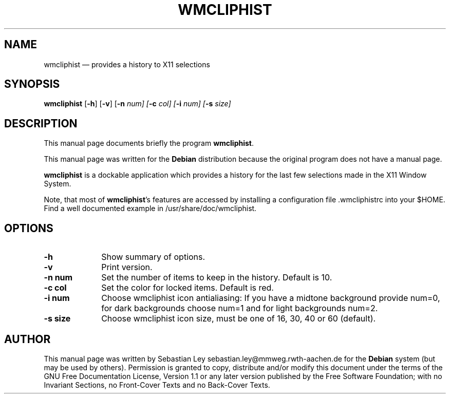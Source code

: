 .TH "WMCLIPHIST" "1"
.SH "NAME"
wmcliphist \(em provides a history to X11 selections
.SH "SYNOPSIS"
.PP
\fBwmcliphist\fR [\fB-h\fP] [\fB-v\fP] [\fB-n \fInum\fR\fP]  [\fB-c \fIcol\fR\fP]  [\fB-i \fInum\fR\fP]  [\fB-s \fIsize\fR\fP]
.SH "DESCRIPTION"
.PP
This manual page documents briefly the program
\fBwmcliphist\fR.
.PP
This manual page was written for the \fBDebian\fP distribution
because the original program does not have a manual page.
.PP
\fBwmcliphist\fR is a dockable application
which provides a history for the last few selections made in the
X11 Window System.

.PP
Note, that most of \fBwmcliphist\fR's features
are accessed by installing a configuration file .wmcliphistrc into
your $HOME. Find a well documented example in /usr/share/doc/wmcliphist.

.SH "OPTIONS"
.IP "\fB-h\fP         " 10
Show summary of options.
.IP "\fB-v\fP         " 10
Print version.
.IP "\fB-n num\fP         " 10
Set the number of items to keep in the history.
Default is 10.
.IP "\fB-c col\fP         " 10
Set the color for locked items. Default is red.
.IP "\fB-i num\fP         " 10
Choose wmcliphist icon antialiasing: If you have a
midtone background provide num=0, for dark backgrounds
choose num=1 and for light backgrounds num=2.

.IP "\fB-s size\fP         " 10
Choose wmcliphist icon size, must be one of 16, 30,
40 or 60 (default).

.SH "AUTHOR"
.PP
This manual page was written by Sebastian Ley sebastian.ley@mmweg.rwth-aachen.de for
the \fBDebian\fP system (but may be used by others).  Permission is
granted to copy, distribute and/or modify this document under
the terms of the GNU Free Documentation
License, Version 1.1 or any later version published by the Free
Software Foundation; with no Invariant Sections, no Front-Cover
Texts and no Back-Cover Texts.
